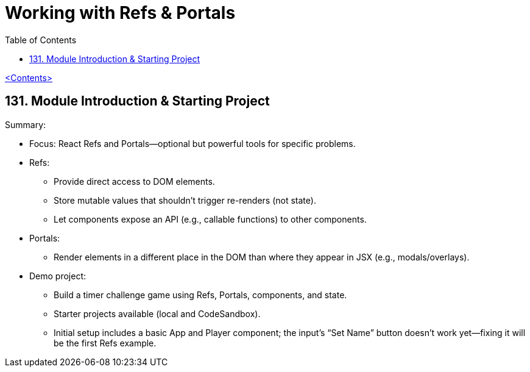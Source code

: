 = Working with Refs & Portals
:icons: font
:toc: left

link:udemy_react.html[<Contents>]

== 131. Module Introduction & Starting Project

Summary:

* Focus: React Refs and Portals—optional but powerful tools for specific
problems.
* Refs:
** Provide direct access to DOM elements.
** Store mutable values that shouldn’t trigger re-renders (not state).
** Let components expose an API (e.g., callable functions) to other
components.
* Portals:
** Render elements in a different place in the DOM than where they
appear in JSX (e.g., modals/overlays).
* Demo project:
** Build a timer challenge game using Refs, Portals, components, and
state.
** Starter projects available (local and CodeSandbox).
** Initial setup includes a basic App and Player component; the input’s
“Set Name” button doesn’t work yet—fixing it will be the first Refs
example.

